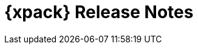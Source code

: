 [role="xpack"]
[[release-notes-xes]]
= {xpack} Release Notes

[partintro]
--
This section summarizes the changes in each release for all of the {xpack}
components in {es}.

//* <<xes-7.0.0-alpha1>>

See also:

* <<es-release-notes,{es} Release Notes>>
* {kibana-ref}/release-notes-xpackkb.html[{kib} {xpack} Release Notes]
* {logstash-ref}/release-notes-xls.html[Logstash {xpack} Release Notes]

--

//include::7.0.0-alpha1.asciidoc[]
